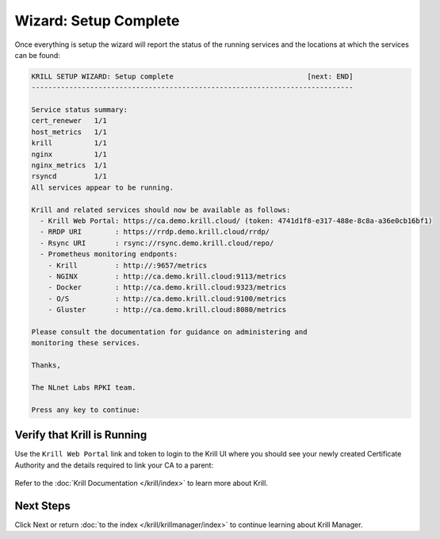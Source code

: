 .. _doc_krill_manager_wizard_setup_complete:

Wizard: Setup Complete
======================

Once everything is setup the wizard will report the status of the running
services and the locations at which the services can be found:

.. code-block:: text

  KRILL SETUP WIZARD: Setup complete                                [next: END]
  -----------------------------------------------------------------------------

  Service status summary:
  cert_renewer   1/1
  host_metrics   1/1
  krill          1/1
  nginx          1/1
  nginx_metrics  1/1
  rsyncd         1/1
  All services appear to be running.

  Krill and related services should now be available as follows:
    - Krill Web Portal: https://ca.demo.krill.cloud/ (token: 4741d1f8-e317-488e-8c8a-a36e0cb16bf1)
    - RRDP URI        : https://rrdp.demo.krill.cloud/rrdp/
    - Rsync URI       : rsync://rsync.demo.krill.cloud/repo/
    - Prometheus monitoring endponts:
      - Krill         : http://:9657/metrics
      - NGINX         : http://ca.demo.krill.cloud:9113/metrics
      - Docker        : http://ca.demo.krill.cloud:9323/metrics
      - O/S           : http://ca.demo.krill.cloud:9100/metrics
      - Gluster       : http://ca.demo.krill.cloud:8080/metrics

  Please consult the documentation for guidance on administering and
  monitoring these services.

  Thanks,

  The NLnet Labs RPKI team.

  Press any key to continue:

Verify that Krill is Running
----------------------------

Use the ``Krill Web Portal`` link and token to login to the Krill UI where
you should see your newly created Certificate Authority and the details
required to link your CA to a parent:

.. figure:: img/krill-ui.png
    :alt: Krill UI screenshot.

Refer to the :doc:`Krill Documentation </krill/index>` to learn more about
Krill.

Next Steps
----------

Click Next or return :doc:`to the index </krill/krillmanager/index>` to
continue learning about Krill Manager.
